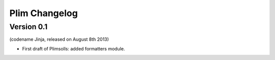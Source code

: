 Plim Changelog
==============

Version 0.1
-----------
(codename Jinja, released on August 8th 2013)

- First draft of Plimsolls: added formatters module.
